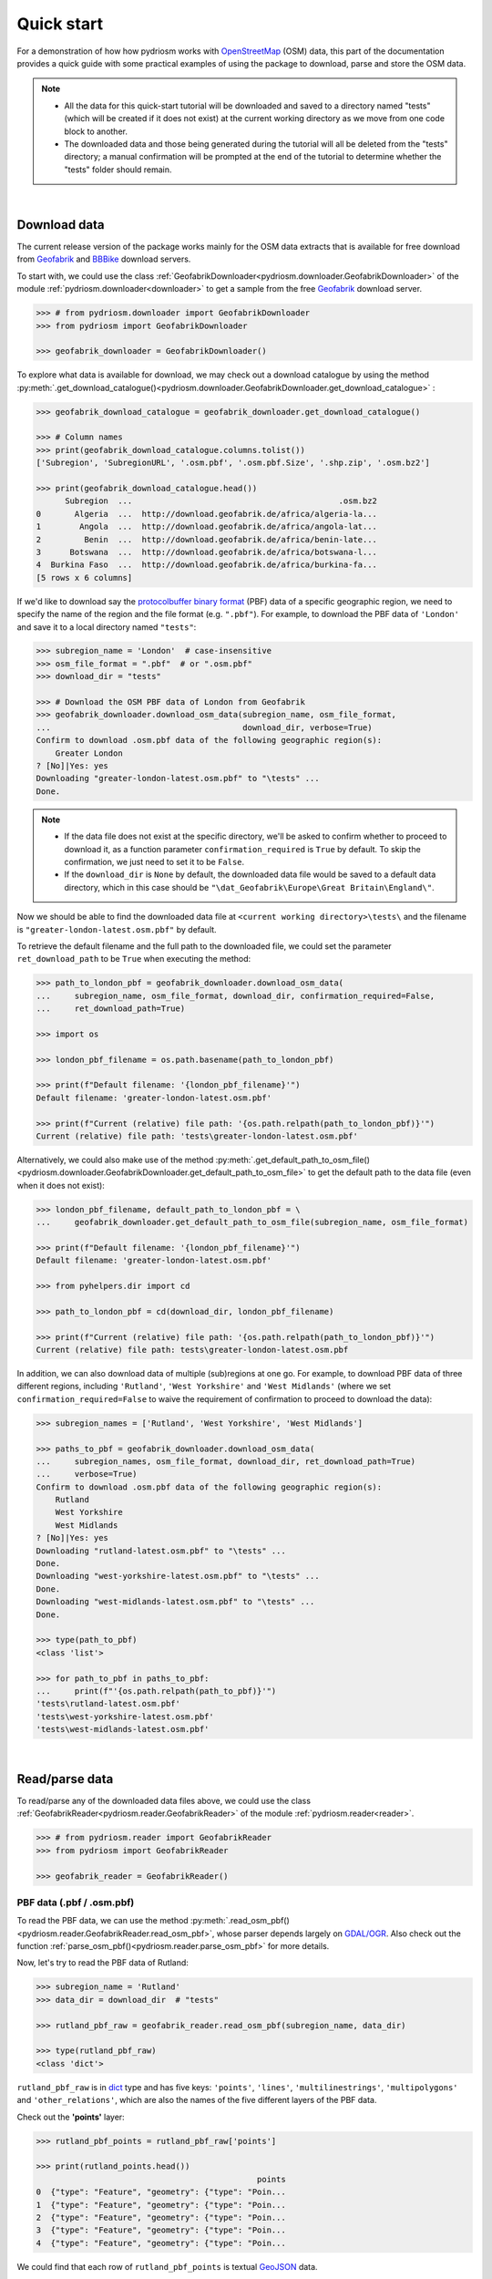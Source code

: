 .. _pydriosm-quick-start:

===========
Quick start
===========

For a demonstration of how how pydriosm works with `OpenStreetMap`_ (OSM) data, this part of the documentation provides a quick guide with some practical examples of using the package to download, parse and store the OSM data.

.. note::

    - All the data for this quick-start tutorial will be downloaded and saved to a directory named "tests" (which will be created if it does not exist) at the current working directory as we move from one code block to another.

    - The downloaded data and those being generated during the tutorial will all be deleted from the "tests" directory; a manual confirmation will be prompted at the end of the tutorial to determine whether the "tests" folder should remain.

|

.. _qs-download-data:

Download data
=============

The current release version of the package works mainly for the OSM data extracts that is available for free download from `Geofabrik`_ and `BBBike`_ download servers.

To start with, we could use the class :ref:`GeofabrikDownloader<pydriosm.downloader.GeofabrikDownloader>` of the module :ref:`pydriosm.downloader<downloader>` to get a sample from the free `Geofabrik`_ download server.

.. code-block:: python

    >>> # from pydriosm.downloader import GeofabrikDownloader
    >>> from pydriosm import GeofabrikDownloader

    >>> geofabrik_downloader = GeofabrikDownloader()

To explore what data is available for download, we may check out a download catalogue by using the method :py:meth:`.get_download_catalogue()<pydriosm.downloader.GeofabrikDownloader.get_download_catalogue>` :

.. code-block:: python

    >>> geofabrik_download_catalogue = geofabrik_downloader.get_download_catalogue()

    >>> # Column names
    >>> print(geofabrik_download_catalogue.columns.tolist())
    ['Subregion', 'SubregionURL', '.osm.pbf', '.osm.pbf.Size', '.shp.zip', '.osm.bz2']

    >>> print(geofabrik_download_catalogue.head())
          Subregion  ...                                           .osm.bz2
    0       Algeria  ...  http://download.geofabrik.de/africa/algeria-la...
    1        Angola  ...  http://download.geofabrik.de/africa/angola-lat...
    2         Benin  ...  http://download.geofabrik.de/africa/benin-late...
    3      Botswana  ...  http://download.geofabrik.de/africa/botswana-l...
    4  Burkina Faso  ...  http://download.geofabrik.de/africa/burkina-fa...
    [5 rows x 6 columns]

If we'd like to download say the `protocolbuffer binary format`_ (PBF) data of a specific geographic region, we need to specify the name of the region and the file format (e.g. ``".pbf"``). For example, to download the PBF data of ``'London'`` and save it to a local directory named ``"tests"``:

.. code-block:: python

    >>> subregion_name = 'London'  # case-insensitive
    >>> osm_file_format = ".pbf"  # or ".osm.pbf"
    >>> download_dir = "tests"

    >>> # Download the OSM PBF data of London from Geofabrik
    >>> geofabrik_downloader.download_osm_data(subregion_name, osm_file_format,
    ...                                        download_dir, verbose=True)
    Confirm to download .osm.pbf data of the following geographic region(s):
        Greater London
    ? [No]|Yes: yes
    Downloading "greater-london-latest.osm.pbf" to "\tests" ...
    Done.

.. note::

    - If the data file does not exist at the specific directory, we'll be asked to confirm whether to proceed to download it, as a function parameter ``confirmation_required`` is ``True`` by default. To skip the confirmation, we just need to set it to be ``False``.

    - If the ``download_dir`` is ``None`` by default, the downloaded data file would be saved to a default data directory, which in this case should be ``"\dat_Geofabrik\Europe\Great Britain\England\"``.

Now we should be able to find the downloaded data file at ``<current working directory>\tests\`` and the filename is ``"greater-london-latest.osm.pbf"`` by default.

To retrieve the default filename and the full path to the downloaded file, we could set the parameter ``ret_download_path`` to be ``True`` when executing the method:

.. code-block:: python

    >>> path_to_london_pbf = geofabrik_downloader.download_osm_data(
    ...     subregion_name, osm_file_format, download_dir, confirmation_required=False,
    ...     ret_download_path=True)

    >>> import os

    >>> london_pbf_filename = os.path.basename(path_to_london_pbf)

    >>> print(f"Default filename: '{london_pbf_filename}'")
    Default filename: 'greater-london-latest.osm.pbf'

    >>> print(f"Current (relative) file path: '{os.path.relpath(path_to_london_pbf)}'")
    Current (relative) file path: 'tests\greater-london-latest.osm.pbf'

Alternatively, we could also make use of the method :py:meth:`.get_default_path_to_osm_file()<pydriosm.downloader.GeofabrikDownloader.get_default_path_to_osm_file>` to get the default path to the data file (even when it does not exist):

.. code-block:: python

    >>> london_pbf_filename, default_path_to_london_pbf = \
    ...     geofabrik_downloader.get_default_path_to_osm_file(subregion_name, osm_file_format)

    >>> print(f"Default filename: '{london_pbf_filename}'")
    Default filename: 'greater-london-latest.osm.pbf'

    >>> from pyhelpers.dir import cd

    >>> path_to_london_pbf = cd(download_dir, london_pbf_filename)

    >>> print(f"Current (relative) file path: '{os.path.relpath(path_to_london_pbf)}'")
    Current (relative) file path: tests\greater-london-latest.osm.pbf

In addition, we can also download data of multiple (sub)regions at one go. For example, to download PBF data of three different regions, including ``'Rutland'``, ``'West Yorkshire'`` and ``'West Midlands'`` (where we set ``confirmation_required=False`` to waive the requirement of confirmation to proceed to download the data):

.. code-block:: python

    >>> subregion_names = ['Rutland', 'West Yorkshire', 'West Midlands']

    >>> paths_to_pbf = geofabrik_downloader.download_osm_data(
    ...     subregion_names, osm_file_format, download_dir, ret_download_path=True)
    ...     verbose=True)
    Confirm to download .osm.pbf data of the following geographic region(s):
        Rutland
        West Yorkshire
        West Midlands
    ? [No]|Yes: yes
    Downloading "rutland-latest.osm.pbf" to "\tests" ...
    Done.
    Downloading "west-yorkshire-latest.osm.pbf" to "\tests" ...
    Done.
    Downloading "west-midlands-latest.osm.pbf" to "\tests" ...
    Done.

    >>> type(path_to_pbf)
    <class 'list'>

    >>> for path_to_pbf in paths_to_pbf:
    ...     print(f"'{os.path.relpath(path_to_pbf)}'")
    'tests\rutland-latest.osm.pbf'
    'tests\west-yorkshire-latest.osm.pbf'
    'tests\west-midlands-latest.osm.pbf'

|

.. _qs-read-parse-data:

Read/parse data
===============

To read/parse any of the downloaded data files above, we could use the class :ref:`GeofabrikReader<pydriosm.reader.GeofabrikReader>` of the module :ref:`pydriosm.reader<reader>`.

.. code-block:: python

    >>> # from pydriosm.reader import GeofabrikReader
    >>> from pydriosm import GeofabrikReader

    >>> geofabrik_reader = GeofabrikReader()

.. _qs-pbf-data:

PBF data (.pbf / .osm.pbf)
--------------------------

To read the PBF data, we can use the method :py:meth:`.read_osm_pbf()<pydriosm.reader.GeofabrikReader.read_osm_pbf>`, whose parser depends largely on `GDAL/OGR <https://pypi.org/project/GDAL/>`_. Also check out the function :ref:`parse_osm_pbf()<pydriosm.reader.parse_osm_pbf>` for more details.

Now, let's try to read the PBF data of Rutland:

.. code-block:: python

    >>> subregion_name = 'Rutland'
    >>> data_dir = download_dir  # "tests"

    >>> rutland_pbf_raw = geofabrik_reader.read_osm_pbf(subregion_name, data_dir)

    >>> type(rutland_pbf_raw)
    <class 'dict'>

``rutland_pbf_raw`` is in `dict`_ type and has five keys: ``'points'``, ``'lines'``, ``'multilinestrings'``, ``'multipolygons'`` and ``'other_relations'``, which are also the names of the five different layers of the PBF data.

Check out the **'points'** layer:

.. code-block:: python


    >>> rutland_pbf_points = rutland_pbf_raw['points']

    >>> print(rutland_points.head())
                                                  points
    0  {"type": "Feature", "geometry": {"type": "Poin...
    1  {"type": "Feature", "geometry": {"type": "Poin...
    2  {"type": "Feature", "geometry": {"type": "Poin...
    3  {"type": "Feature", "geometry": {"type": "Poin...
    4  {"type": "Feature", "geometry": {"type": "Poin...

We could find that each row of ``rutland_pbf_points`` is textual `GeoJSON`_ data.

.. code-block:: python

    >>> import json

    >>> rutland_pbf_points_0 = rutland_pbf_points['points'][0]
    >>> type(rutland_pbf_points_0)
    <class 'str'>

    >>> rutland_pbf_points_0_ = json.loads(rutland_pbf_points_0)
    >>> type(rutland_pbf_points_0_)
    <class 'dict'>

    >>> print(list(rutland_pbf_points_0_.keys()))
    ['type', 'geometry', 'properties', 'id']

.. _parse_raw_feat:

If we set ``parse_raw_feat`` (which defaults to ``False``) to be ``True`` when reading the PBF data, we can also parse the GeoJSON record to obtain data of 'visually' (though not virtually) higher level of granularity:

.. code-block:: python

    >>> rutland_pbf_parsed = geofabrik_reader.read_osm_pbf(subregion_name, data_dir,
    ...                                                    parse_raw_feat=True)

    >>> rutland_pbf_parsed_points = rutland_pbf_parsed['points']

    >>> print(rutland_pbf_parsed_points.head())
             id               coordinates  ... man_made                    other_tags
    0    488432  [-0.5134241, 52.6555853]  ...     None               "odbl"=>"clean"
    1    488658  [-0.5313354, 52.6737716]  ...     None                          None
    2  13883868  [-0.7229332, 52.5889864]  ...     None                          None
    3  14049101  [-0.7249922, 52.6748223]  ...     None  "traffic_calming"=>"cushion"
    4  14558402  [-0.7266686, 52.6695051]  ...     None      "direction"=>"clockwise"
    [5 rows x 12 columns]

.. note::

    - The data can be further transformed/parsed through two more parameters, ``transform_geom`` and ``transform_other_tags``, both of which default to ``False``.

    - The method :py:meth:`.read_osm_pbf()<pydriosm.reader.GeofabrikReader.read_osm_pbf>` may take dozens of minutes or longer to parse large-size PBF data file. If the size of a data file is greater than a specified ``chunk_size_limit`` (which defaults to ``50`` MB), the data will be parsed in a chunk-wise manner.

    - If only the name of a geographic region is provided, e.g. ``rutland_pbf = geofabrik_reader.read_osm_pbf(subregion_name='London')``, the function will go to look for the data file at the default file path. Otherwise, we must specify ``data_dir`` where the data file is located.

    - If the data file does not exist at the default or a specified directory, the function will try to download it first. By default, a manual confirmation of downloading the data is required. To waive the requirement, set ``download_confirmation_required=False``.

    - If ``pickle_it=True``, the parsed data will be saved as a `Pickle`_ file. The function will try to load the `Pickle`_ file next time when we run it, provided that ``update=False`` (default); if ``update=True``, the function will try to download and parse the latest version of the data file.


.. _qs-shp-zip-data:

Shapefiles (.shp.zip / .shp)
-----------------------------

To read shapefile data, we can use the method :py:meth:`.read_shp_zip()<pydriosm.reader.GeofabrikReader.read_shp_zip>`, which depends largely on `pyshp`_ or `GeoPandas`_.

For example, let's try to read the 'railways' layer of the shapefile data of London:

.. code-block:: python

    >>> subregion_name = 'London'
    >>> layer_name = 'railways'  # if layer_name=None (default), all layers will be included

    >>> london_shp = geofabrik_reader.read_shp_zip(subregion_name, layer_names=layer_name,
    ...                                            feature_names=None, data_dir=data_dir)
    Confirm to download .shp.zip data of the following geographic region(s):
        Greater London
    ? [No]|Yes: yes
    Downloading "greater-london-latest-free.shp.zip" to "\tests" ...
    Done.
    Extracting from "greater-london-latest-free.shp.zip" the following layer(s):
        'railways'
    to "\tests\greater-london-latest-free-shp" ...
    In progress ... Done.

``london_shp`` is in `dict`_ type, with the default ``layer_name`` being its key.

.. code-block:: python

    >>> london_railways_shp = london_shp[layer_name]

    >>> print(london_railways_shp.head())
       osm_id  code  ... tunnel                                           geometry
    0   30804  6101  ...      F    LINESTRING (0.00486 51.62793, 0.00620 51.62927)
    1  101298  6103  ...      F  LINESTRING (-0.22496 51.49354, -0.22507 51.494...
    2  101486  6103  ...      F  LINESTRING (-0.20555 51.51954, -0.20514 51.519...
    3  101511  6101  ...      F  LINESTRING (-0.21189 51.52419, -0.21079 51.523...
    4  282898  6103  ...      F  LINESTRING (-0.18626 51.61591, -0.18687 51.61384)
    [5 rows x 8 columns]

.. note::

    - The parameter ``feature_names`` is related to ``'fclass'`` in ``london_railways_shp``. We can specify one feature name (or multiple feature names) to get a subset of ``london_railways_shp``.

    - Similar to :py:meth:`.read_osm_pbf()<pydriosm.reader.GeofabrikReader.read_osm_pbf>`, if the method :py:meth:`.read_shp_zip()<pydriosm.reader.GeofabrikReader.read_shp_zip>` could not find the target *.shp* file at the default or specified directory (i.e. ``data_dir``), it will try to extract the *.shp* file from the *.shp.zip* file (or download the *.shp.zip* file first if it does not exist, in which case a confirmation to proceed is by default required as ``download_confirmation_required=True``).

    - If we'd like to delete the *.shp* files and/or the downloaded data file (ending with *.shp.zip*), set the parameters ``rm_extracts=True`` and/or ``rm_shp_zip=True``.

.. _qs-merge-subregion-layer-shp:

In addition, we can use the method :py:meth:`.merge_subregion_layer_shp()<pydriosm.reader.GeofabrikReader.merge_subregion_layer_shp>` to merge multiple shapefiles of different subregions over a specific layer.

For example, to merge the 'railways' layer of London and Kent:

.. code-block:: python

    >>> layer_name = 'railways'
    >>> subregion_names = ['London', 'Kent']

    >>> path_to_merged_shp = geofabrik_reader.merge_subregion_layer_shp(
    ...     layer_name, subregion_names, data_dir, verbose=True, ret_merged_shp_path=True)
    Confirm to download .shp.zip data of the following geographic region(s):
        Greater London
        Kent
    ? [No]|Yes: yes
    "greater-london-latest-free.shp.zip" of Greater London is already available at "tests".
    Downloading "kent-latest-free.shp.zip" to "\tests" ...
    Done.
    Extracting from "greater-london-latest-free.shp.zip" the following layer(s):
        'railways'
    to "\tests\greater-london-latest-free-shp" ...
    In progress ... Done.
    Extracting from "kent-latest-free.shp.zip" the following layer(s):
        'railways'
    to "\tests\kent-latest-free-shp" ...
    In progress ... Done.
    Merging the following shapefiles:
        "greater-london_gis_osm_railways_free_1.shp"
        "kent_gis_osm_railways_free_1.shp"
    In progress ... Done.
    Find the merged .shp file(s) at "\tests\greater-london_kent_railways".

    >>> print(os.path.relpath(path_to_merged_shp))
    tests\greater-london_kent_railways\greater-london_kent_railways.shp

For more details, also check out the functions :ref:`merge_shps()<pydriosm.reader.merge_shps>` and :ref:`merge_layer_shps()<pydriosm.reader.merge_layer_shps>` of the module :ref:`pydriosm.reader<reader>`.

|

.. _qs-import-fetch-data:

Import and fetch data with a PostgreSQL server
==============================================

Beyond downloading and reading OSM data, the package further provides a module :ref:`pydriosm.ios<ios>` for communicating with `PostgreSQL`_ server, that is, to import the OSM data into, and fetch it from, PostgreSQL databases.

To establish a connection with the server, we need to specify the username, password, host address of a PostgreSQL server and name of a database. For example:

.. code-block:: python

    >>> from pydriosm import PostgresOSM

    >>> host = 'localhost'
    >>> port = 5432
    >>> username = 'postgres'
    >>> password = None  # We need to type it in manually if `None`
    >>> database_name = 'osmdb_test'

    >>> # Create an instance of a running PostgreSQL server
    >>> osmdb_test = PostgresOSM(host, port, username, password, database_name)
    Password (postgres@localhost:5432): ***
    Connecting postgres:***@localhost:5432/osmdb_test ... Successfully.

.. _qs-note-on-ios-data-source:

.. note::

    - If we don't specify a password (for creating the instance ``osmdb_test``) as the parameter ``password`` is ``None`` by default, we'll be asked to manually type in the password to the PostgreSQL server.

    - The class :ref:`PostgresOSM<pydriosm.ios.PostgresOSM>` has incorporated all available classes from the modules: :ref:`pydriosm.downloader<downloader>` and :ref:`pydriosm.reader<reader>` as properties. In the case of the above instance, ``osmdb_test.Downloader`` is equivalent to :ref:`pydriosm.GeofabrikDownloader<pydriosm.downloader.GeofabrikDownloader>`, as the parameter ``data_source`` is ``'Geofabrik'`` by default.

    - To relate the instance ``osmdb_test`` to 'BBBike' data, we could 1) recreate an instance by setting ``data_source='BBBike'``; or 2) set ``osmdb_test.DataSource='BBBike'``


.. _qs-import-the-data-to-the-database:

Import data into the database
-----------------------------

To import any of the above OSM data to a database in the connected PostgreSQL server, we can use the method :py:meth:`.import_osm_data()<pydriosm.ios.PostgresOSM.import_osm_data>` or :py:meth:`.import_subregion_osm_pbf()<pydriosm.ios.PostgresOSM.import_subregion_osm_pbf>`.

For example, let's now try to import ``rutland_pbf_parsed`` that we have obtained from :ref:`PBF data (.osm.pbf / .pbf)<qs-pbf-data>`:

.. code-block:: python

    >>> subregion_name = 'Rutland'

    >>> osmdb_test.import_osm_data(rutland_pbf_parsed, table_name=subregion_name,
    ...                            verbose=True)
    Importing data into "Rutland" at postgres:***@localhost:5432/osmdb_test ...
        points ... done: 4195 features.
        lines ... done: 7405 features.
        multilinestrings ... done: 53 features.
        multipolygons ... done: 6190 features.
        other_relations ... done: 13 features.

.. note::

    The parameter ``schema_names`` is ``None`` by default, meaning that we are going to import all of the five layers of the PBF data into the database.

In the example above, five schemas, including 'points', 'lines', 'multilinestrings', 'multipolygons' and 'other_relations' are, if they don't exist, created in the database 'osmdb_test'. Each of the schemas corresponds to a key (i.e. name of a layer) of ``rutland_pbf_parsed`` (as illustrated below);

.. image:: _images/pbf_schemas_example.*
    :height: 250pt

and the data of each layer is imported into a table named as 'Rutland' under the corresponding schema (as illustrated below).

.. image:: _images/pbf_table_example.*
    :height: 375pt


.. _qs-fetch-data-from-the-database:

Fetch data from the database
----------------------------

To fetch all of the imported PBF data of Rutland, we can use the method :py:meth:`.fetch_osm_data()<pydriosm.ios.PostgresOSM.fetch_osm_data>`:

.. code-block:: python

    >>> rutland_pbf_parsed_ = osmdb_test.fetch_osm_data(subregion_name, layer_names=None,
    ...                                                 decode_wkt=True)

We could find that ``rutland_pbf_parsed_`` is an equivalent of ``rutland_pbf_parsed``:

.. code-block:: python

    >>> check_equivalence = all(
    ...     rutland_pbf_parsed[lyr_name].equals(rutland_pbf_parsed_[lyr_name])
    ...     for lyr_name in rutland_pbf_parsed_.keys())

    >>> print(f"`rutland_pbf_parsed_` equals `rutland_pbf_parsed`: {check_equivalence}"))
    `rutland_pbf_parsed_` equals `rutland_pbf_parsed`: True

.. note::

    - The parameter ``layer_names`` is ``None`` by default, meaning that we're going to fetch data of all layers available from the database.

    - The data stored in the database was parsed by the :py:meth:`geofabrik_reader.read_osm_pbf()<pydriosm.reader.GeofabrikReader.read_osm_pbf>` given ``parse_raw_feat=True`` (see :ref:`above<parse_raw_feat>`). When it is being imported in the PostgreSQL server, the data type of the column 'coordinates' is converted from `list`_ to `str`_. Therefore, in the above example of using the method :py:meth:`.read_osm_pbf()<pydriosm.ios.PostgresOSM.read_osm_pbf>`, we set the parameter ``decode_wkt``, which defaults to ``False``, to be ``True``, so as to retrieve the same data.


.. _qs-import-fetch-layer-data:

Import/fetch data of specific layers
-------------------------------------

Of course, we can also import/fetch data of only a specific layer or multiple layers (and in a customised order). For example, let's firstly import the transport-related layers of Birmingham shapefile data.

.. note::

    'Birmingham' is not listed on the free download catalogue of Geofabrik, but that of BBBike. We need to change the data source to 'BBBike' for the instance ``osmdb_test`` (see also the :ref:`note<qs-note-on-ios-data-source>` above).

.. code-block:: python

    >>> osmdb_test.DataSource = 'BBBike'

    >>> subregion_name = 'Birmingham'

    >>> birmingham_shp = osmdb_test.Reader.read_shp_zip(subregion_name, data_dir=data_dir,
    ...                                                 verbose=True)
    Confirm to download .shp.zip data of the following geographic region(s):
        Birmingham
    ? [No]|Yes: yes
    Downloading "Birmingham.osm.shp.zip" to "\tests" ...
    Done.
    Extracting all of "Birmingham.osm.shp.zip" to "\tests" ...
    In progress ... Done.
    Parsing "\tests\Birmingham-shp\shape" ... Done.

    # Check names of layers included in the data
    >>> print(list(birmingham_shp.keys()))
    ['buildings',
     'landuse',
     'natural',
     'places',
     'points',
     'railways',
     'roads',
     'waterways']

    >>> # Import the data of 'railways', 'roads' and 'waterways'
    >>> lyr_names = ['railways', 'roads', 'waterways']
    >>> osmdb_test.import_osm_data(birmingham_shp, table_name=subregion_name,
    ...                            schema_names=lyr_names, verbose=True)
    Importing data into "Birmingham" at postgres:***@localhost:5432/osmdb_test ...
        railways ... done: 3176 features.
        roads ... done: 116939 features.
        waterways ... done: 2897 features.

To fetch only the 'railways' data of Birmingham:

.. code-block:: python

    >>> lyr_name = 'railways'

    >>> birmingham_shp_ = osmdb_test.fetch_osm_data(subregion_name, layer_names=lyr_name,
    ...                                             sort_by='osm_id')

    >>> birmingham_shp_railways_ = birmingham_shp_[lyr_name]

    >>> print(birmingham_shp_railways_.head())
        osm_id  ...                                           geometry
    0      740  ...  LINESTRING (-1.8178905 52.5700974, -1.8179287 ...
    1     2148  ...  LINESTRING (-1.8731878 52.5055513, -1.8727074 ...
    2  2950000  ...  LINESTRING (-1.8794134 52.4813762, -1.8795969 ...
    3  3491845  ...  LINESTRING (-1.7406017 52.5185831, -1.7394216 ...
    4  3981454  ...  LINESTRING (-1.7747469 52.5228419, -1.7744914 ...
    [5 rows x 4 columns]

.. note::

    The data retrieved from a PostgreSQL database may not be in the same order as it is in the database (see the test code below). However, they contain exactly the same information. We may sort the data by ``id`` (or ``osm_id``) to make a comparison.

.. code-block:: python

    >>> birmingham_shp_railways = birmingham_shp[lyr_name]

    >>> print(birmingham_shp_railways.head())
        osm_id  ...                                           geometry
    0      740  ...  LINESTRING (-1.81789 52.57010, -1.81793 52.569...
    1     2148  ...  LINESTRING (-1.87319 52.50555, -1.87271 52.505...
    2  2950000  ...  LINESTRING (-1.87941 52.48138, -1.87960 52.481...
    3  3491845  ...  LINESTRING (-1.74060 52.51858, -1.73942 52.518...
    4  3981454  ...  LINESTRING (-1.77475 52.52284, -1.77449 52.522...
    [5 rows x 4 columns]

.. note::

    ``birmingham_shp_railways`` is a `geopandas.GeoDataFrame`_  and ``birmingham_shp_railways_`` is a `pandas.DataFrame`_. We may have to transform the format of either one to the other before making a comparison between them.

.. code-block:: python

    >>> import geopandas as gpd

    >>> check_equivalence =
    ...     gpd.GeoDataFrame(birmingham_shp_railways_).equals(birmingham_shp_railways)

    >>> print(f"`birmingham_shp_railways_` equals `birmingham_shp_railways`: "
    ...       f"{check_equivalence}")
    `birmingham_shp_railways_` equals `birmingham_shp_railways`: True


.. _qs-import-data-of-all-subregions:

Drop data
---------

If we would now like to drop the data of all or selected layers that have been imported for one or multiple geographic regions, we can use the method :py:meth:`.drop_subregion_table()<pydriosm.ios.PostgresOSM.drop_subregion_table>`.

For example, to drop the 'railways' data of Birmingham:

.. code-block:: python

    >>> osmdb_test.drop_subregion_table(subregion_name, lyr_name, verbose=True)
    Confirmed to drop the following table:
        "Birmingham"
      from the following schema:
        "railways"
      at postgres:***@localhost:5432/osmdb_test
    ? [No]|Yes: yes
    Dropping ...
        "railways"."Birmingham" ... Done.

To also drop the 'waterways' of Birmingham and both 'lines' and 'multilinestrings' of Rutland:

.. code-block:: python

    >>> subregion_names = ['Birmingham', 'Rutland']
    >>> lyr_names = ['waterways', 'lines', 'multilinestrings']

    >>> osmdb_test.drop_subregion_table(subregion_names, lyr_names, verbose=True)
    Confirmed to drop the following tables:
        "Birmingham" and
        "Rutland"
      from the following schemas:
        "lines",
        "multilinestrings" and
        "waterways"
      at postgres:***@localhost:5432/osmdb_test
    ? [No]|Yes: yes
    Dropping ...
        "lines"."Rutland" ... Done.
        "multilinestrings"."Rutland" ... Done.
        "waterways"."Birmingham" ... Done.

We could also easily drop the whole database 'osmdb_test' if we don't need it any more:

.. code-block:: python

    >>> osmdb_test.PostgreSQL.drop_database(verbose=True)
    Confirmed to drop the database "osmdb_test"
        from postgres:***@localhost:5432/osmdb_test?
     [No]|Yes: yes
    Dropping the database "osmdb_test" ... Done.


Clear up "the mess" in here before we move on
=============================================

To remove all the data files that have been downloaded and generated:

.. code-block:: python

    >>> from pyhelpers.dir import cd, delete_dir

    >>> list_of_data_dirs = ['Birmingham-shp', 'greater-london_kent_railways']

    >>> for dat_dir in list_of_data_dirs:
    ...     delete_dir(cd(data_dir, dat_dir), confirmation_required=False, verbose=True)
    Deleting "\tests\Birmingham-shp" ... Done.
    Deleting "\tests\greater-london_kent_railways" ... Done.

    >>> list_of_data_files = ['Birmingham.osm.shp.zip',
    ...                       'greater-london-latest.osm.pbf',
    ...                       'greater-london-latest-free.shp.zip',
    ...                       'kent-latest-free.shp.zip',
    ...                       'rutland-latest.osm.pbf',
    ...                       'west-midlands-latest.osm.pbf',
    ...                       'west-yorkshire-latest.osm.pbf']

    >>> for dat_file in list_of_data_files:
    ...     os.remove(cd(data_dir, dat_file))

    >>> # # To remove the "tests" directory
    >>> # delete_dir(cd(data_dir))

.. _`OpenStreetMap`: https://www.openstreetmap.org/
.. _`Geofabrik`: https://download.geofabrik.de/
.. _`BBBike`: https://extract.bbbike.org/
.. _`protocolbuffer binary format`: https://wiki.openstreetmap.org/wiki/PBF_Format
.. _`dict`: https://docs.python.org/3/library/stdtypes.html#dict
.. _`GeoJSON`: https://geojson.org/
.. _`Pickle`: https://docs.python.org/3/library/pickle.html#module-pickle
.. _`pyshp`: https://pypi.org/project/pyshp/
.. _`GeoPandas`: http://geopandas.org/
.. _`PostgreSQL`: https://www.postgresql.org/
.. _`list`: https://docs.python.org/3/library/stdtypes.html#list
.. _`str`: https://docs.python.org/3/library/stdtypes.html#str
.. _`geopandas.GeoDataFrame`: https://geopandas.org/reference/geopandas.GeoDataFrame.html
.. _`pandas.DataFrame`: https://pandas.pydata.org/pandas-docs/stable/reference/api/pandas.DataFrame.html

**(The end of the quick start)**

For more details, check out :ref:`Modules<modules>`.
